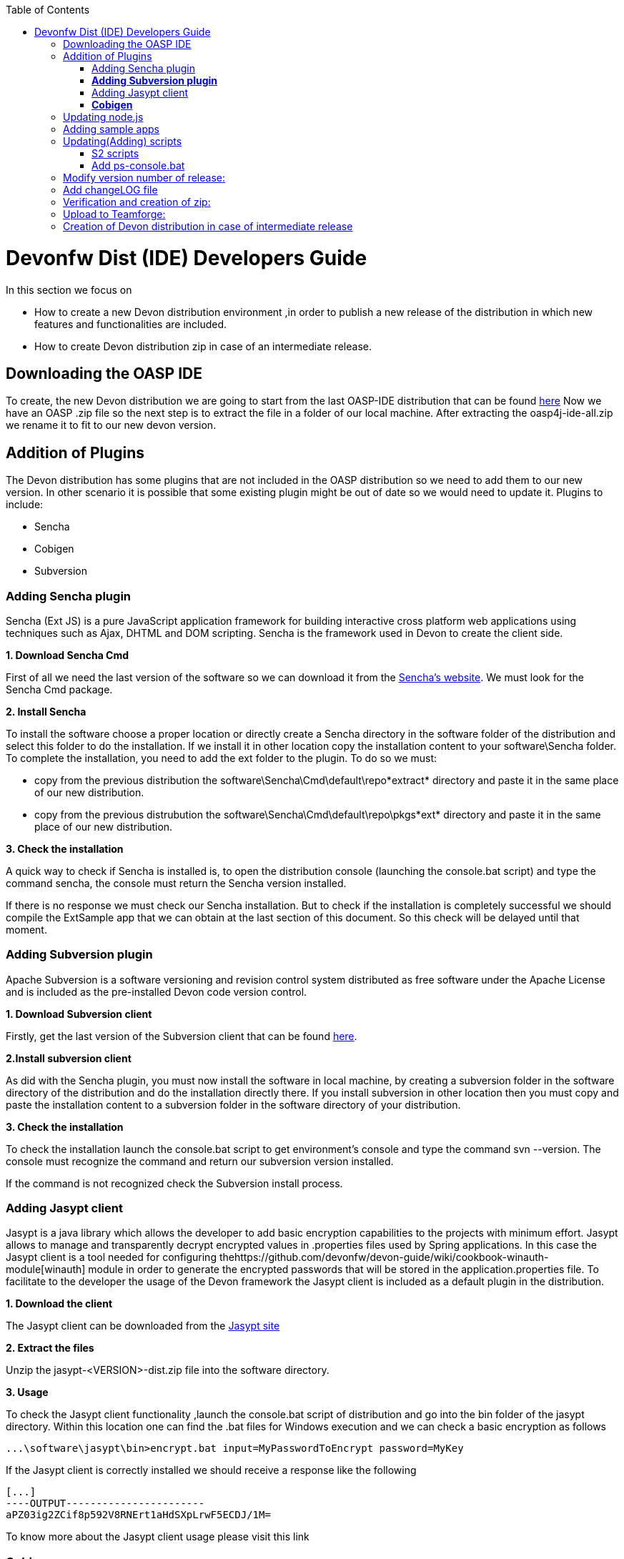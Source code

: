 :toc: macro
toc::[]

# Devonfw Dist (IDE) Developers Guide


In this section we focus on 

*  How to create a new Devon distribution environment ,in order to publish a new release of the distribution in which new features and functionalities are included.
*  How to create Devon distribution zip in case of an intermediate release.

== Downloading the OASP IDE

To create, the new Devon distribution we are going to start from the last OASP-IDE distribution that can be found https://coconet.capgemini.com/sf/go/projects.apps2_devon/frs.oasp4j_ide[here]
Now we have an OASP .zip file so the next step is to extract the file in a folder of our local machine. After extracting the oasp4j-ide-all.zip we rename it to fit to our new devon version.

== Addition of Plugins

The Devon distribution has some plugins that are not included in the OASP distribution so we need to add them to our new version. In other scenario it is possible that some existing plugin might be out of date so we would need to update it.
Plugins to include:

* Sencha
* Cobigen
* Subversion

=== Adding Sencha plugin

Sencha (Ext JS) is a pure JavaScript application framework for building interactive cross platform web applications using techniques such as Ajax, DHTML and DOM scripting. Sencha is the framework used in Devon to create the client side.

*1. Download Sencha Cmd*

First of all we need the last version of the software so we can download it from the https://www.sencha.com[Sencha’s website]. We must look for the Sencha Cmd package.

*2. Install Sencha*

To install the software choose a proper location or directly create a Sencha directory in the software folder of the distribution and select this folder to do the installation. If we install it in other location copy the installation content to your +software\Sencha folder+.
To complete the installation, you need to add the ext folder to the plugin. To do so we must:

* copy from the previous distribution the +software\Sencha\Cmd\default\repo*extract*+ directory and paste it in the  same place of our new distribution.

* copy from the previous distrubution the software\Sencha\Cmd\default\repo\pkgs*ext* directory and paste it in the same place of our new distribution.

*3. Check the installation*

A quick way to check if Sencha is installed is, to open the distribution console (launching the console.bat script) and type the command sencha, the console must return the Sencha version installed.
 
If there is no response we must check our Sencha installation.
But to check if the installation is completely successful we should compile the ExtSample app that we can obtain at the last section of this document. So this check will be delayed until that moment.

=== *Adding Subversion plugin*

Apache Subversion is a software versioning and revision control system distributed as free software under the Apache License and is included as the pre-installed Devon code version control.

*1. Download Subversion client*

Firstly, get the last version of the Subversion client that can be found http://www.collab.net/downloads/subversion[here].

*2.Install subversion client*

As did with the Sencha plugin, you must now install the software in  local machine, by creating a subversion folder in the software directory of the distribution and do the installation directly there. If you install subversion in other location then you must copy and paste the installation content to a subversion folder in the software directory of your distribution.

*3. Check the installation*

To check the installation launch the console.bat script to get environment’s console and type the command svn --version. The console must recognize the command and return our subversion version installed.
 
If the command is not recognized check the Subversion install process.

=== Adding Jasypt client

Jasypt is a java library which allows the developer to add basic encryption capabilities to the projects with minimum effort. Jasypt allows to manage and transparently decrypt encrypted values in .properties files used by Spring applications. In this case the Jasypt client is a tool needed for configuring thehttps://github.com/devonfw/devon-guide/wiki/cookbook-winauth-module[winauth] module in order to generate the encrypted passwords that will be stored in the application.properties file. To facilitate to the developer the usage of the Devon framework the Jasypt client is included as a default plugin in the distribution.

*1. Download the client*

The Jasypt client can be downloaded from the https://www/jasypt.org/[Jasypt site]

*2. Extract the files*

Unzip the jasypt-<VERSION>-dist.zip file into the software directory.

*3. Usage*

To check the Jasypt client functionality ,launch the console.bat script of  distribution and go into the bin folder of the jasypt directory. Within this location one can find the .bat files for Windows execution and we can check a basic encryption as follows
[source,xml]
----
...\software\jasypt\bin>encrypt.bat input=MyPasswordToEncrypt password=MyKey
----

If the Jasypt client is correctly installed we should receive a response like the following
[source,xml]
----
[...]
----OUTPUT-----------------------
aPZ03ig2ZCif8p592V8RNErt1aHdSXpLrwF5ECDJ/1M=
----
To know more about the Jasypt client usage please visit this link

=== *Cobigen*

Cobigen is a server-side code generator to create CRUD operations. Cobigen is not an external plugin but an Eclipse plugin and is included by default in the Devon distribution so there is no installation needed. The only point that we must be aware of is to obtain the last version of the templates that Cobigen uses in order to work properly.

*1.Download the templates*

Again get the last version of the templates from https://github.com/maybeec/tools-cobigen[here]. Clone the repository, and to do so you need a Git client for windows that can be downloaded from https://git-scm.com/downloads[here].
After the installation of the Git client in your local machine , launch the app and clone the Cobigen repository using the command

[source,xml]
----
some\local\directory>git clone https://github.com/may-bee/tools-cobigen.git
----

In local directory now ,you have a new folder tools-cobigen and inside of it you should find a cobigen-templates\templates-oasp directory.

*2.Add the templates to our distribution*

Copy above created templates-oasp directory to the workspaces\main directory of  distribution and rename it as *CobiGen_Templates* (note that is mandatory to use this exact name) so you will have all the templates information in the following location

[source,xml]
----
...\workspaces\main\CobiGen_Templates
----

*3.Preparing Cobigen for first use*

Now in order to use Cobigen follow the steps described in https://github.com/devonfw/devon/wiki/devon-guide-cobigen[this guide]

== Updating node.js

The node.js plugin is included in the OASP IDE distribution but you may need to update it to the last version. To do so proceed as follows:

*1.Check the current version*

In order to check the new version ,open environment’s console by launching the console.bat script. Then ,type the command +node -v+ and the console must recognize the command and return the node version installed.

*2. Download new version*

Download the latest binary (.exe) version of node.js from https://nodejs.org/en/download/[here].

*3.Put it in the distribution*

Now we must replace the node.exe located on software\nodejs by the new node.exe that is just downloaded.

*4.Check the new version*
To check the new version proceed as mentioned in the step 1. The version returned by the console must match the version that we just downloaded.
 
If the command is not recognized or the version doesn’t match the version  just downloaded ,check the installation process.

== Adding sample apps

To complete the distribution ,include some examples of server and client apps. To do that ,use the sample applications that already are created for Devon and OASP and can be found in the https://github.com/devonfw[Devon Github] and the https://github.com/oasp[Oasp Github].
We are going to include:

* Devon Sample
* devon4sencha Sample
* oasp4j sample
* oasp4js sample.

*1.Create a examples directory*

Include the examples in a folder located in the workspaces directory. So create it.

*2.Download the sample apps*

To download the examples of the apps to clone the Devon repositories. To achieve have installed the Git client for windows that can be downloaded https://git-scm.com/downloads[here].

Once the git client is installed in your local machine launch it and access to created examples folder or from windows explorer in the examples folder and right click on the mouse open the Git Bash Here option.

In the Git Bash window use the clone option to get the last version of each of the sample repositories:
For *devon* sample:
[source,xml]
----
...workspaces\examples>git clone https://github.com/devonfw/devon.git
----

For *Sencha* sample:
[source,xml]
----
...workspaces\examples>git clone https://github.com/devonfw/devon4sencha.git
----
For *oasp server* sample:
[source,xml]
----
...workspaces\examples>git clone https://github.com/oasp/oasp4j.git
----

Now, you need to reset to the last stable release. To do so, in the oasp4j project in github go to releases tab or go directly from this https://github.com/oasp/oasp4j/releases[link], copy the number related to the commit of the last release and in the git console go into the oasp4j just created directory and type the following command (replacing the {last-release-commit-number} by the number copied from github)

[source,xml]
----
...workspaces\examples\oasp4j>git reset --hard {last-release-commit-number}
----

For *oasp client* sample:
[source,xml]
----
...workspaces\examples>git clone https://github.com/oasp/oasp4js.git
----

The console will return the result of each clone operation
 
After all above steps ,you must have your local examples folder all the samples.

At this point check the Sencha installation as  explained in the previous section of Sencha’s installation. 
So ,launch the distribution console (with the console.bat script) and go into _workspaces\examples\devon4sencha\ExtSample directory and type the following command
[source,xml]
----
...\workspaces\examples\devon4sencha\ExtSample>sencha app watch
----
The app should be compiled and finally the console must show the message Waiting for changes and the app should be accessible from the browser in the url
http://localhost:1841/ExtSample/

== Updating(Adding) scripts

=== S2 scripts

As these *s2 scripts* are not included in OASP distribution which we downloaded as base, in very first step in this document,are related to the Shared Services funcionality included in Devonfw. The s2-init.bat configures the settings.xml file to connect with an Artifactory Repository. The s2.create.bat generates a new project in the workspaces directory and does a checkout of a Subversion repository inside. Each script needs to be launched from the distribution’s cmd (launching the console.bat script) and some parameters to work properly.

=== Add ps-console.bat 
Add this script in script folder of distribution.

== Modify version number of release:
As, we going to release a new version of devonfw, ensure to change version number in *settings.json* to the one which is to be released.

settings.json can be found at 2 places as mentioned below and both needs to be modified for version number.

*  <disrtibution directory>\settings\version\settings.json
*  <disrtibution directory>\workspaces\main\development\settings\version\settings.json

Settings.json contains this

[source,xml]
----
{
  "version": "2.0.1"
}
----
So, lets say , we are creating distribution for release of next version, with some additions to features etc and version becomes "2.1.1" so, change version "2.0.1" as "2.1.1" into settings.json.

== Add changeLOG file

Add a simple .txt file named changelog, which contains information about new enhancements, features etc to be released in this version .

== Verification and creation of zip:

Once all above mentioned steps are performed, verify the zip ,by running all apps present in examples directory.
For running Sencha, its already mentioned in this document above.
For verifying oasp4j and devon , go to sample projects respectively, and launch console.bat and traverse to sample server project and fire the below maven command:

[source,xml]
----
mvn clean install
----

if everything goes well, you will see a build success message, then deploy the generated war from sample project's target folder and deploy on tomcat server.
It should give a login screen.

As you run all the apps, you would find a folder +conf+ in the root of distribution directory, remove it off before creation of zip. 

For creation of zip, use 7z software. and provide name of zip as Devon-dist_{version}.

== Upload to Teamforge:

Once everything runs successfully, upload it to teamforge.

== Creation of Devon distribution in case of intermediate release

When there needs to be an intermediate release, lets say a bug fix release, the ,you can use the last devon distribution zip.
Download it from https://coconet.capgemini.com/sf/frs/do/listReleases/projects.apps2_devon/frs.devon_distribution[here].

Once you download it, extract it and then skip *Adding plugins* step, and directly follow step *Adding sample apps* .
If there are any modifications in scripts etc, put new scripts at appropriate directory and then follow step from *Addition of changeLOG file* till *Upload to Teamforge*.








